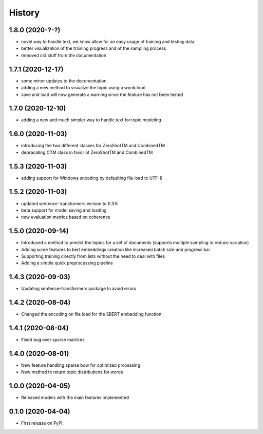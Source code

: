 =======
History
=======

1.8.0 (2020-?-?)
------------------

* novel way to handle text, we know allow for an easy usage of training and testing data
* better visualization of the training progress and of the sampling process
* removed old stuff from the documentation

1.7.1 (2020-12-17)
------------------

* some minor updates to the documentation
* adding a new method to visualize the topic using a wordcloud
* save and load will now generate a warning since the feature has not been tested


1.7.0 (2020-12-10)
------------------

* adding a new and much simpler way to handle text for topic modeling

1.6.0 (2020-11-03)
------------------

* introducing the two different classes for ZeroShotTM and CombinedTM
* depracating CTM class in favor of ZeroShotTM and CombinedTM


1.5.3 (2020-11-03)
------------------

* adding support for Windows encoding by defaulting file load to UTF-8

1.5.2 (2020-11-03)
------------------

* updated sentence-transformers version to 0.3.6
* beta support for model saving and loading
* new evaluation metrics based on coherence

1.5.0 (2020-09-14)
------------------

* Introduced a method to predict the topics for a set of documents (supports multiple sampling to reduce variation)
* Adding some features to bert embeddings creation like increased batch size and progress bar
* Supporting training directly from lists without the need to deal with files
* Adding a simple quick preprocessing pipeline

1.4.3 (2020-09-03)
------------------

* Updating sentence-transformers package to avoid errors

1.4.2 (2020-08-04)
------------------

* Changed the encoding on file load for the SBERT embedding function

1.4.1 (2020-08-04)
------------------

* Fixed bug over sparse matrices

1.4.0 (2020-08-01)
------------------

* New feature handling sparse bow for optimized processing
* New method to return topic distributions for words

1.0.0 (2020-04-05)
------------------

* Released models with the main features implemented

0.1.0 (2020-04-04)
------------------

* First release on PyPI.
